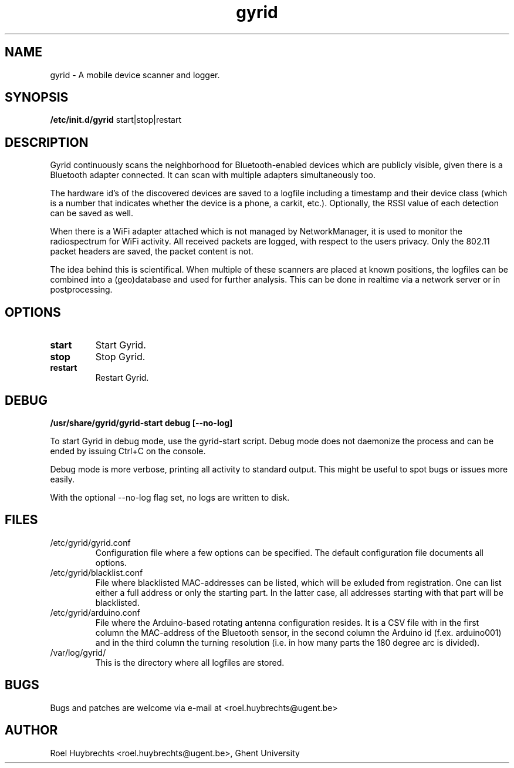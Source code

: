.TH "gyrid" 1
.SH NAME
gyrid \- A mobile device scanner and logger.
.SH SYNOPSIS
.B /etc/init.d/gyrid
start|stop|restart
.SH DESCRIPTION
Gyrid continuously scans the neighborhood for Bluetooth-enabled devices which are publicly visible, given there is a Bluetooth adapter connected. It can scan with multiple adapters simultaneously too.

The hardware id's of the discovered devices are saved to a logfile including a timestamp and their device class (which is a number that indicates whether the device is a phone, a carkit, etc.). Optionally, the RSSI value of each detection can be saved as well.

When there is a WiFi adapter attached which is not managed by NetworkManager, it is used to monitor the radiospectrum for WiFi activity. All received packets are logged, with respect to the users privacy. Only the 802.11 packet headers are saved, the packet content is not.

The idea behind this is scientifical. When multiple of these scanners are placed at known positions, the logfiles can be combined into a (geo)database and used for further analysis. This can be done in realtime via a network server or in postprocessing.
.SH OPTIONS
.TP
.B start
Start Gyrid.
.TP
.B stop
Stop Gyrid.
.TP
.B restart
Restart Gyrid.
.SH DEBUG
.B /usr/share/gyrid/gyrid-start debug [--no-log]

To start Gyrid in debug mode, use the gyrid-start script. Debug mode does not daemonize the process and can be ended by issuing Ctrl+C on the console.

Debug mode is more verbose, printing all activity to standard output. This might be useful to spot bugs or issues more easily.

With the optional --no-log flag set, no logs are written to disk.
.SH FILES
.TP
/etc/gyrid/gyrid.conf
Configuration file where a few options can be specified. The default configuration file documents all options.
.TP
/etc/gyrid/blacklist.conf
File where blacklisted MAC-addresses can be listed, which will be exluded from registration. One can list either a full address or only the starting part.
In the latter case, all addresses starting with that part will be blacklisted.
.TP
/etc/gyrid/arduino.conf
File where the Arduino-based rotating antenna configuration resides. It is a CSV file with in the first column the MAC-address of the Bluetooth sensor, in the second column the Arduino id (f.ex. arduino001) and in the third column the turning resolution (i.e. in how many parts the 180 degree arc is divided).
.TP
/var/log/gyrid/
This is the directory where all logfiles are stored.
.SH BUGS
Bugs and patches are welcome via e-mail at <roel.huybrechts@ugent.be>
.SH AUTHOR
Roel Huybrechts <roel.huybrechts@ugent.be>, Ghent University

